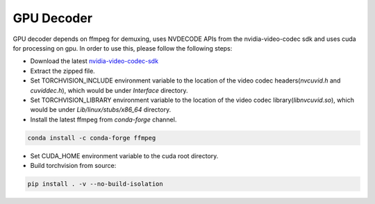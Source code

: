 GPU Decoder
===========

GPU decoder depends on ffmpeg for demuxing, uses NVDECODE APIs from the nvidia-video-codec sdk and uses cuda for processing on gpu. In order to use this, please follow the following steps:

* Download the latest `nvidia-video-codec-sdk <https://developer.nvidia.com/nvidia-video-codec-sdk/download>`_
* Extract the zipped file.
* Set TORCHVISION_INCLUDE environment variable to the location of the video codec headers(`nvcuvid.h` and `cuviddec.h`), which would be under `Interface` directory.
* Set TORCHVISION_LIBRARY environment variable to the location of the video codec library(`libnvcuvid.so`), which would be under `Lib/linux/stubs/x86_64` directory.
* Install the latest ffmpeg from `conda-forge` channel.

.. code:: bash

    conda install -c conda-forge ffmpeg

* Set CUDA_HOME environment variable to the cuda root directory.
* Build torchvision from source:

.. code:: bash

    pip install . -v --no-build-isolation
